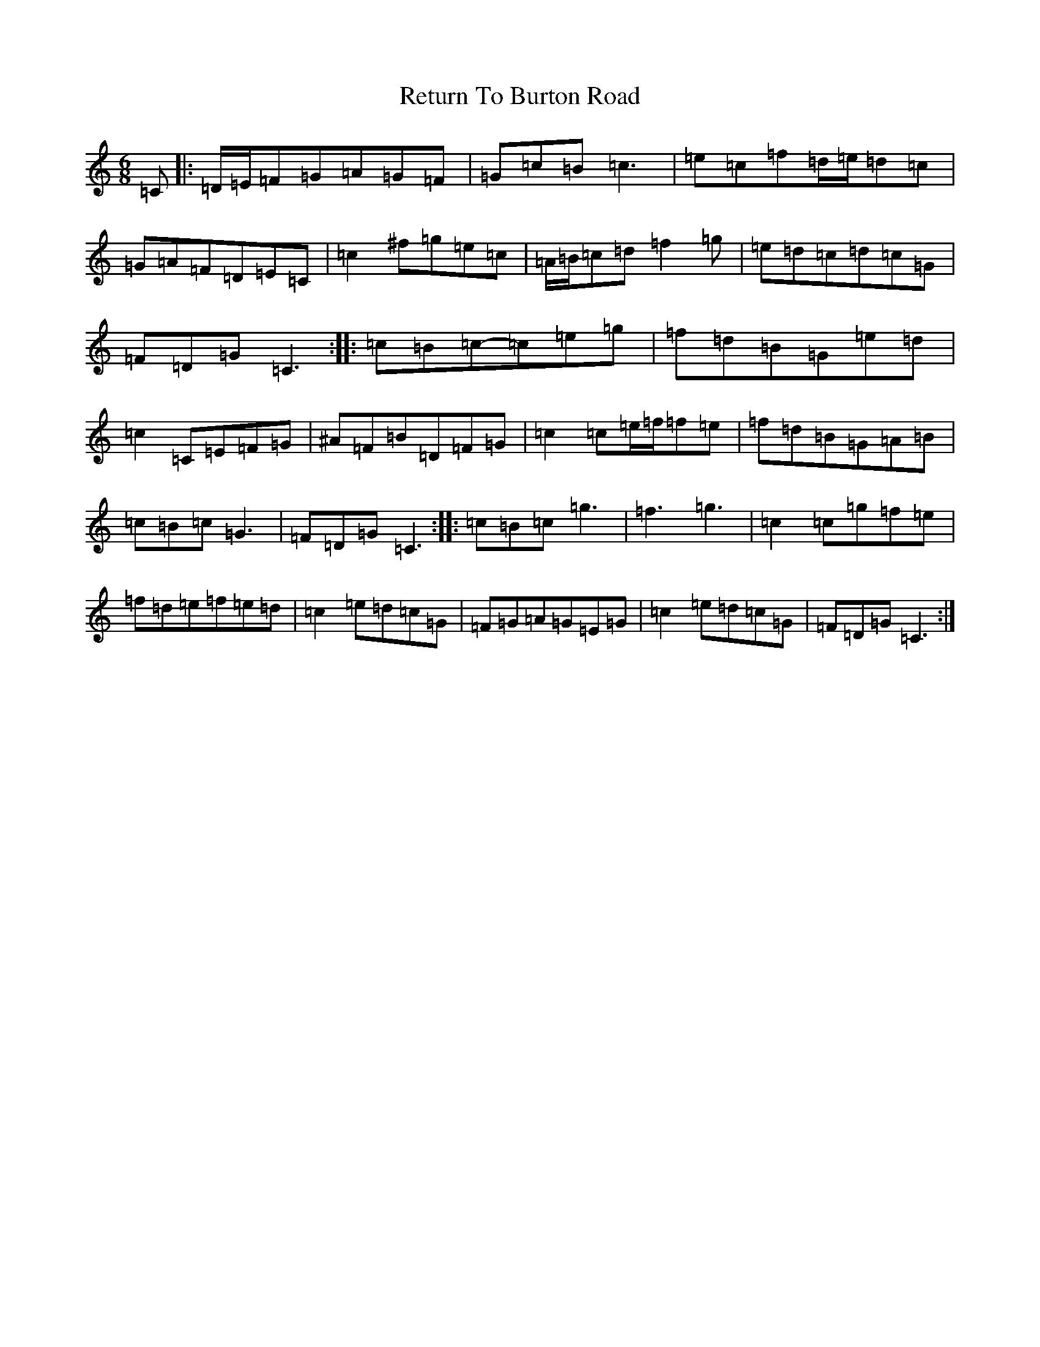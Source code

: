 X: 6767
T: Return To Burton Road
S: https://thesession.org/tunes/1391#setting1391
R: jig
M:6/8
L:1/8
K: C Major
=C|:=D/2=E/2=F=G=A=G=F|=G=c=B=c3|=e=c=f=d/2=e/2=d=c|=G=A=F=D=E=C|=c2^f=g=e=c|=A/2=B/2=c=d=f2=g|=e=d=c=d=c=G|=F=D=G=C3:||:=c=B=c-=c=e=g|=f=d=B=G=e=d|=c2=C=E=F=G|^A=F=B=D=F=G|=c2=c=e/2=f/2=f=e|=f=d=B=G=A=B|=c=B=c=G3|=F=D=G=C3:||:=c=B=c=g3|=f3=g3|=c2=c=g=f=e|=f=d=e=f=e=d|=c2=e=d=c=G|=F=G=A=G=E=G|=c2=e=d=c=G|=F=D=G=C3:|